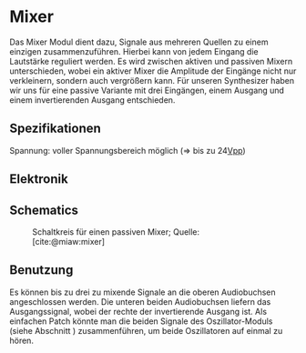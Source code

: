 #+bibliography: ../../references.bib
* Mixer \label{Mixer}
Das Mixer Modul dient dazu, Signale aus mehreren Quellen zu einem einzigen zusammenzuführen. Hierbei kann von jedem Eingang die Lautstärke reguliert werden. Es wird zwischen aktiven und passiven Mixern unterschieden, wobei ein aktiver Mixer die Amplitude der Eingänge nicht nur verkleinern, sondern auch vergrößern kann. Für unseren Synthesizer haben wir uns für eine passive Variante mit drei Eingängen, einem Ausgang und einem invertierenden Ausgang entschieden.

** Spezifikationen
Spannung: voller Spannungsbereich möglich (=> bis zu 24[[file:~/Documents/diplomarbeit/dokumentation/content/hauptteil.org::*Vpp][Vpp]])
** Elektronik
** Schematics
#+CAPTION: Schaltkreis für einen passiven Mixer; Quelle: [cite:@miaw:mixer]
[[file:~/Documents/diplomarbeit/dokumentation/figures/Schematic_Simple_Mixer.png]]
** Benutzung
Es können bis zu drei zu mixende Signale an die oberen Audiobuchsen angeschlossen werden. Die unteren beiden Audiobuchsen liefern das Ausgangssignal, wobei der rechte der invertierende Ausgang ist. Als einfachen Patch könnte man die beiden Signale des Oszillator-Moduls (siehe Abschnitt \ref{Osci}) zusammenführen, um beide Oszillatoren auf einmal zu hören.

